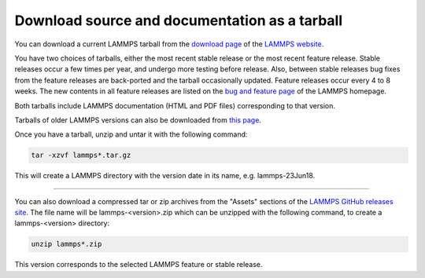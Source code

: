 Download source and documentation as a tarball
----------------------------------------------

You can download a current LAMMPS tarball from the `download page <download_>`_
of the `LAMMPS website <lws_>`_.

.. _download: https://www.lammps.org/download.html
.. _bug: https://www.lammps.org/bug.html
.. _older: https://download.lammps.org/tars/
.. _lws: https://www.lammps.org

You have two choices of tarballs, either the most recent stable release
or the most recent feature release.  Stable releases occur a few times
per year, and undergo more testing before release.  Also, between stable
releases bug fixes from the feature releases are back-ported and the
tarball occasionally updated.  Feature releases occur every 4 to 8
weeks.  The new contents in all feature releases are listed on the `bug
and feature page <bug_>`_ of the LAMMPS homepage.

Both tarballs include LAMMPS documentation (HTML and PDF files)
corresponding to that version.

Tarballs of older LAMMPS versions can also be downloaded from `this page
<older_>`_.

Once you have a tarball, unzip and untar it with the following
command:

.. code-block:: bash

   tar -xzvf lammps*.tar.gz

This will create a LAMMPS directory with the version date
in its name, e.g. lammps-23Jun18.

----------

You can also download a compressed tar or zip archives from the
"Assets" sections of the `LAMMPS GitHub releases site <git_>`_.
The file name will be lammps-<version>.zip which can be unzipped
with the following command, to create a lammps-<version> directory:

.. code-block:: bash

   unzip lammps*.zip

This version corresponds to the selected LAMMPS feature or stable
release.

.. _git: https://github.com/lammps/lammps/releases


